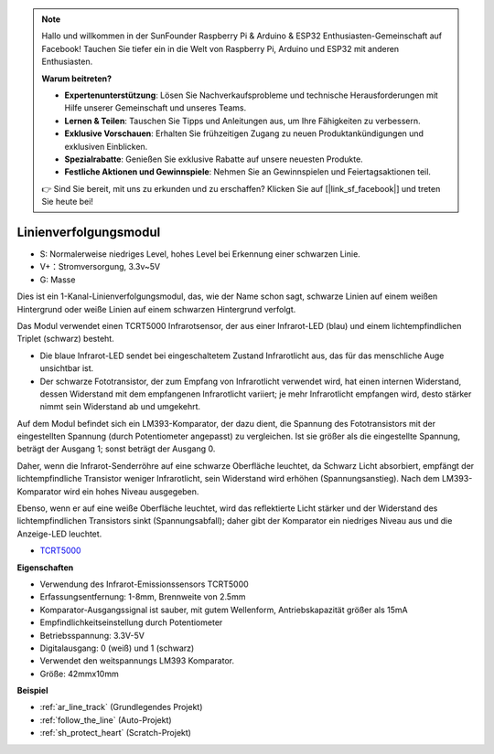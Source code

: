 .. note::

    Hallo und willkommen in der SunFounder Raspberry Pi & Arduino & ESP32 Enthusiasten-Gemeinschaft auf Facebook! Tauchen Sie tiefer ein in die Welt von Raspberry Pi, Arduino und ESP32 mit anderen Enthusiasten.

    **Warum beitreten?**

    - **Expertenunterstützung**: Lösen Sie Nachverkaufsprobleme und technische Herausforderungen mit Hilfe unserer Gemeinschaft und unseres Teams.
    - **Lernen & Teilen**: Tauschen Sie Tipps und Anleitungen aus, um Ihre Fähigkeiten zu verbessern.
    - **Exklusive Vorschauen**: Erhalten Sie frühzeitigen Zugang zu neuen Produktankündigungen und exklusiven Einblicken.
    - **Spezialrabatte**: Genießen Sie exklusive Rabatte auf unsere neuesten Produkte.
    - **Festliche Aktionen und Gewinnspiele**: Nehmen Sie an Gewinnspielen und Feiertagsaktionen teil.

    👉 Sind Sie bereit, mit uns zu erkunden und zu erschaffen? Klicken Sie auf [|link_sf_facebook|] und treten Sie heute bei!

.. _cpn_track:

Linienverfolgungsmodul
================================

.. image:: img/line_track.png
    :width: 400
    :align: center

* S: Normalerweise niedriges Level, hohes Level bei Erkennung einer schwarzen Linie.
* V+：Stromversorgung, 3.3v~5V
* G: Masse

Dies ist ein 1-Kanal-Linienverfolgungsmodul, das, wie der Name schon sagt, schwarze Linien auf einem weißen Hintergrund oder weiße Linien auf einem schwarzen Hintergrund verfolgt.

.. image:: img/tcrt5000.jpg
    :width: 200
    :align: center

Das Modul verwendet einen TCRT5000 Infrarotsensor, der aus einer Infrarot-LED (blau) und einem lichtempfindlichen Triplet (schwarz) besteht.

* Die blaue Infrarot-LED sendet bei eingeschaltetem Zustand Infrarotlicht aus, das für das menschliche Auge unsichtbar ist.
* Der schwarze Fototransistor, der zum Empfang von Infrarotlicht verwendet wird, hat einen internen Widerstand, dessen Widerstand mit dem empfangenen Infrarotlicht variiert; je mehr Infrarotlicht empfangen wird, desto stärker nimmt sein Widerstand ab und umgekehrt.

Auf dem Modul befindet sich ein LM393-Komparator, der dazu dient, die Spannung des Fototransistors mit der eingestellten Spannung (durch Potentiometer angepasst) zu vergleichen. Ist sie größer als die eingestellte Spannung, beträgt der Ausgang 1; sonst beträgt der Ausgang 0.

Daher, wenn die Infrarot-Senderröhre auf eine schwarze Oberfläche leuchtet, da Schwarz Licht absorbiert, empfängt der lichtempfindliche Transistor weniger Infrarotlicht, sein Widerstand wird erhöhen (Spannungsanstieg). Nach dem LM393-Komparator wird ein hohes Niveau ausgegeben.

Ebenso, wenn er auf eine weiße Oberfläche leuchtet, wird das reflektierte Licht stärker und der Widerstand des lichtempfindlichen Transistors sinkt (Spannungsabfall); daher gibt der Komparator ein niedriges Niveau aus und die Anzeige-LED leuchtet.

* `TCRT5000 <https://www.vishay.com/docs/83760/tcrt5000.pdf>`_

**Eigenschaften**

* Verwendung des Infrarot-Emissionssensors TCRT5000
* Erfassungsentfernung: 1-8mm, Brennweite von 2.5mm
* Komparator-Ausgangssignal ist sauber, mit gutem Wellenform, Antriebskapazität größer als 15mA
* Empfindlichkeitseinstellung durch Potentiometer
* Betriebsspannung: 3.3V-5V
* Digitalausgang: 0 (weiß) und 1 (schwarz)
* Verwendet den weitspannungs LM393 Komparator.
* Größe: 42mmx10mm

**Beispiel**

* :ref:`ar_line_track` (Grundlegendes Projekt)
* :ref:`follow_the_line` (Auto-Projekt)
* :ref:`sh_protect_heart` (Scratch-Projekt)
